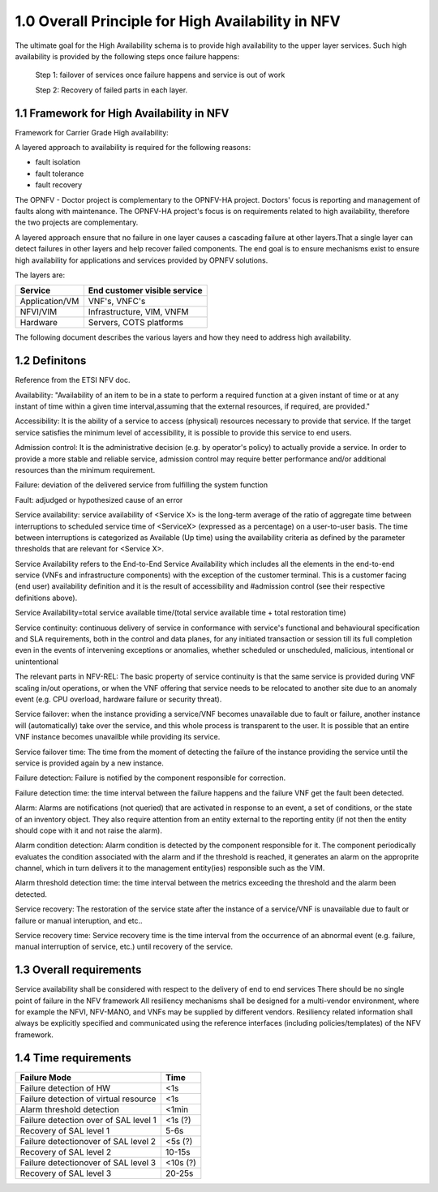 ===================================================
1.0  Overall Principle for High Availability in NFV
===================================================

The ultimate goal for the High Availability schema is to provide high availability to the upper layer services. 
Such high availability is provided by the following steps once failure happens:
    
    Step 1: failover of services once failure happens and service is out of work

    Step 2: Recovery of failed parts in each layer.

******************************************
1.1 Framework for High Availability in NFV
******************************************

Framework for Carrier Grade High availability:

A layered approach to availability is required for the following reasons:

* fault isolation
* fault tolerance
* fault recovery

The OPNFV - Doctor project is complementary to the OPNFV-HA project.  Doctors' focus is reporting and management of faults along with maintenance.  The OPNFV-HA project's focus is on requirements related to high availability, therefore the two projects are complementary. 

A layered approach ensure that no failure in one layer causes a cascading failure at other layers.That a single layer can detect failures in other layers and help recover failed components.  The end goal is to ensure mechanisms exist to ensure high availability for applications and services provided by OPNFV solutions.

The layers are:


+---------------------------+-------------------------------------+
+         Service           +     End customer visible service    |
+===========================+=====================================+
+  Application/VM           +     VNF's, VNFC's                   |
+---------------------------+-------------------------------------+
+      NFVI/VIM             +     Infrastructure, VIM, VNFM       |
+---------------------------+-------------------------------------+
+      Hardware             +     Servers, COTS platforms         |
+---------------------------+-------------------------------------+

The following document describes the various layers and how they need to address high availability.

**************
1.2 Definitons
**************

Reference from the ETSI NFV doc.

Availability: "Availability of an item to be in a state to perform a required function at a given instant of time or at any instant of time within a given time interval,assuming that the external resources, if required, are provided."

Accessibility: It is the ability of a service to access (physical) resources necessary to provide that service. If the target service satisfies the minimum level of accessibility, it is possible to provide this service to end users. 

Admission control: It is the administrative decision (e.g. by operator's policy) to actually provide a service. In order to provide a more stable and reliable service, admission control may require better performance and/or additional resources than the minimum requirement.

Failure: deviation of the delivered service from fulfilling the system function

Fault: adjudged or hypothesized cause of an error

Service availability: service availability of <Service X> is the long-term average of the ratio of aggregate time between interruptions to scheduled service time of <ServiceX> (expressed as a percentage) on a user-to-user basis. The time between interruptions is categorized as Available (Up time) using the availability criteria as defined by the parameter thresholds that are relevant for <Service X>.

.. (MT) The relevant parts in NFV-REL defines SA as:

Service Availability refers to the End-to-End Service Availability which includes all the elements in the end-to-end service (VNFs and infrastructure components) with the exception of the customer terminal. This is a customer facing (end user) availability definition and it is the result of accessibility and #admission control (see their respective definitions above).
    
Service Availability=total service available time/(total service available time + total restoration time) 

Service continuity: continuous delivery of service in conformance with service's functional and behavioural specification and SLA requirements, both in the control and data planes, for any initiated transaction or session till its full completion even in the events of intervening exceptions or anomalies, whether scheduled or unscheduled, malicious, intentional or unintentional

The relevant parts in NFV-REL:
The basic property of service continuity is that the same service is provided during VNF scaling in/out operations, or when the VNF offering that service needs to be relocated to another site due to an anomaly event (e.g. CPU overload, hardware failure or security threat).

Service failover: when the instance providing a service/VNF becomes unavailable due to fault or failure, another instance will (automatically) take over the service, and this whole process is transparent to the user. It is possible that an entire VNF instance becomes unavailble while providing its service.

.. (MT) I think the service or an instance of it is a logical entity on its own and the service availability and continuity is with respect to this logical entity. For examlpe if a HTTP server serves a given URL, the HTTP server is the provider while that URL is the service it is providing. As long as I have an HTTP server running and serving this URL I have the service available. But no matter how many HTTP servers I'm running if they are not assigned to serve the URL, then it is not available. Unfortunately in the ETSI NFV documents there's not a clear distinction between the service and the provider logical entities. The distinction is more on the level of the different incarnations of the provider entity, i.e. VNF and its instances or VNFC and its instances. I don't know if I'm clear enough and to what extent we should go into this, but I tried to modify the definition along these lines.  Now regarding the user perception and whether it's automatic I agreed that we want it automatic and seemless for the user, but I don't think that this is part of the failover definition. If it's done manually or if the user detects it it's still a failover. It's just not seemless. Requiring it being automatic and seemless should be in the requirement section as appropriate. 

.. (fq) Agree. 

Service failover time: The time from the moment of detecting the failure of the instance providing the service until the service is provided again by a new instance.

.. (MT) Aligned with the above I would say that the serice failover time is the time from the moment of detecting the failure of the instance providing the service until the service is provided again by a new instance.

.. (fq) So in such definition, the time duration for the failure of the service=failure detection time+service failover time. Am I correct?

.. (bb) I feel, it is;  "time duration for failover of the service = failure detection time + service failover time".
.. (MT) I would say that the "failure detection time" + "service failover time" = "service outage time" or actually we defined it below as the "service recovery time" .  To reduce the outage we probably can't do much with the "service failover time", it is whatever is needed to perform the failover procedure, so it's tied to the implementation. It's somewhat "given". We may have more control over the detection time as that depends on the frequency of the health-check/heartbeat as this is often configurable.

.. (fq) Got it. Agree.

Failure detection: Failure is notified by the component responsible for correction. 

.. (MT) I would rather say "failure detection" as the fault is not detectable until it becomes a failure, even then we may not know where the actual fault is. We only know what failed due to the fault. E.g. we can detect the memory leak, something may crash due to it, but it's much more difficult to figure out where the fault is, i.e. the bug in the software. 

.. (MT) Also I think failures may be detected by different entities in the system, e.g. it could be a monitoring entity, a watchdog, the hypervisor, the VNF itself or a VNF tryng to use the services of a failed VNF. For me all these are failure detections regardless whether they are reported to the VNF. I think from an HA perspective what's important is the error report API(s) that entities should use if they detect a failure they are not in charge of correcting.
.. (fq) Agree. I modify the definition. 

Failure detection time: the time interval between the failure happens and the failure VNF get the fault been detected.

Alarm: Alarms are notifications (not queried) that are activated in response to an event, a set of conditions, or the state of an inventory object.  They also require attention from an entity external to the reporting entity (if not then the entity should cope with it and not raise the alarm).

.. (MT) According to NFV-INF 004: Alarms are notifications (not queried) that are activated in response to an event, a set of conditions, or the state of an inventory object.  I would add also that they also require attention from an entity external to the reporting entity (if not then the entity should cope with it and not raise the alarm).

Alarm condition detection: Alarm condition is detected by the component responsible for it.  The component periodically evaluates the condition associated with the alarm and if the threshold is reached, it generates an alarm on the approprite channel, which in turn delivers it to the management entity(ies) responsible such as the VIM.  

.. (fq) I don't think the VNF need to know all the alarm. so I use VIM as the terminal point for the alarm detection

.. (MT) The same way as for the faults/failures, I don't think it's the receiving end that is important but the generatitng end and that it has the right and appropriate channel to communicate the alarm. But I have the impression that you are focusing on a particular type of alarm (i.e. threshold alarm) and not alarms in general.

.. (fq) Yes, I actully have the threshold alarm in my mind when I wrote this. So I think VIM might be the right receiving end for these alarm. I agree with your ideas about the right channel. I am just not sure whether we should put this part in a high lever perspective or we should define some details. After all OPNFV is an opensource project and we don't want it to be like standarization projects in ETSI. But I agree for the definition part we should have a high level and abstract definition for these, and then we can specify the detail channels in the API definition.

.. (MT) I tried to modify accordingly. Pls check. I think when it comes to the receiver we don't need to be specific from the detection perspective as usually there is a well-known notification channel that the management entity if it exists would listen to. The alarm detection does not require this entity, it just states that something is wrong and someone should deal with it hence the alarm.

Alarm threshold detection time: the time interval between the metrics exceeding the threshold and the alarm been detected.

.. (MT) I assume you are focusing on these threshold alarms, and not alarms in general.
.. (MT) Here similar to the failover time, we may have some control over the detection time (i.e. shorten the evaluation period), but may not on the delivery time. 
.. (MT2) I changed "condition" to "threshold" to make it clearer as failure is a "condition" too :-)

Service recovery: The restoration of the service state after the instance of a service/VNF is unavailable due to fault or failure or manual interuption, and etc..

.. (MT) I think the service recovery is the restoration of the state in which the required function is provided 

Service recovery time: Service recovery time is the time interval from the occurrence of an abnormal event (e.g. failure, manual interruption of service, etc.) until recovery of the service.

.. (MT) in NFV-REL: Service recovery time is the time interval from the occurrence of an abnormal event (e.g. failure, manual interruption of service, etc.) until recovery of the service.

************************
1.3 Overall requirements
************************

Service availability shall be considered with respect to the delivery of end to end services
There should be no single point of failure in the NFV framework
All resiliency mechanisms shall be designed for a multi-vendor environment, where for example the NFVI, NFV-MANO, and VNFs may be supplied by different vendors. 
Resiliency related information shall always be explicitly specified and communicated using the reference interfaces (including policies/templates) of the NFV framework. 

*********************
1.4 Time requirements
*********************

+------------------------------------------------------------------------+---------------+
|Failure Mode                                                            |  Time         |
+========================================================================+===============+
|Failure detection of HW                                                 |  <1s          |
+------------------------------------------------------------------------+---------------+
|Failure detection of virtual resource                                   |  <1s          |
+------------------------------------------------------------------------+---------------+
|Alarm threshold detection                                               |  <1min        |
+------------------------------------------------------------------------+---------------+
|Failure detection over of SAL level 1                                   |  <1s (?)      |
+------------------------------------------------------------------------+---------------+
|Recovery of SAL level 1                                                 |  5-6s         |
+------------------------------------------------------------------------+---------------+
|Failure detectionover of SAL level 2                                    |  <5s (?)      |
+------------------------------------------------------------------------+---------------+
|Recovery of SAL level 2                                                 |  10-15s       |
+------------------------------------------------------------------------+---------------+
|Failure detectionover of SAL level 3                                    |  <10s (?)     |
+------------------------------------------------------------------------+---------------+
|Recovery of SAL level 3                                                 |  20-25s       |
+------------------------------------------------------------------------+---------------+

